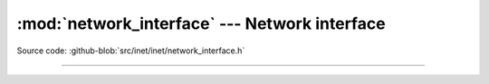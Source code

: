 :mod:`network_interface` --- Network interface
==============================================

.. module:: network_interface
   :synopsis: Network interface configuration.

Source code: :github-blob:`src/inet/inet/network_interface.h`

----------------------------------------------

.. doxygenfile:: inet/network_interface.h
   :project: simba
